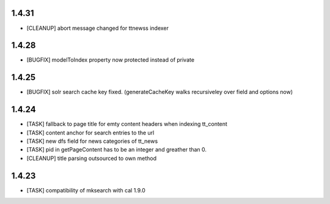 .. ==================================================
.. FOR YOUR INFORMATION
.. --------------------------------------------------
.. -*- coding: utf-8 -*- with BOM.

.. ==================================================
.. DEFINE SOME TEXTROLES
.. --------------------------------------------------
.. role::   underline
.. role::   typoscript(code)
.. role::   ts(typoscript)
   :class:  typoscript
.. role::   php(code)

1.4.31
------
* [CLEANUP] abort message changed for ttnewss indexer

1.4.28
------
* [BUGFIX] modelToIndex property now protected instead of private

1.4.25
------
* [BUGFIX] solr search cache key fixed. (generateCacheKey walks recursiveley over field and options now)

1.4.24
------
* [TASK] fallback to page title for emty content headers when indexing tt_content
* [TASK] content anchor for search entries to the url
* [TASK] new dfs field for news categories of tt_news
* [TASK] pid in getPageContent has to be an integer and greather than 0.
* [CLEANUP] title parsing outsourced to own method

1.4.23
------

* [TASK] compatibility of mksearch with cal 1.9.0
